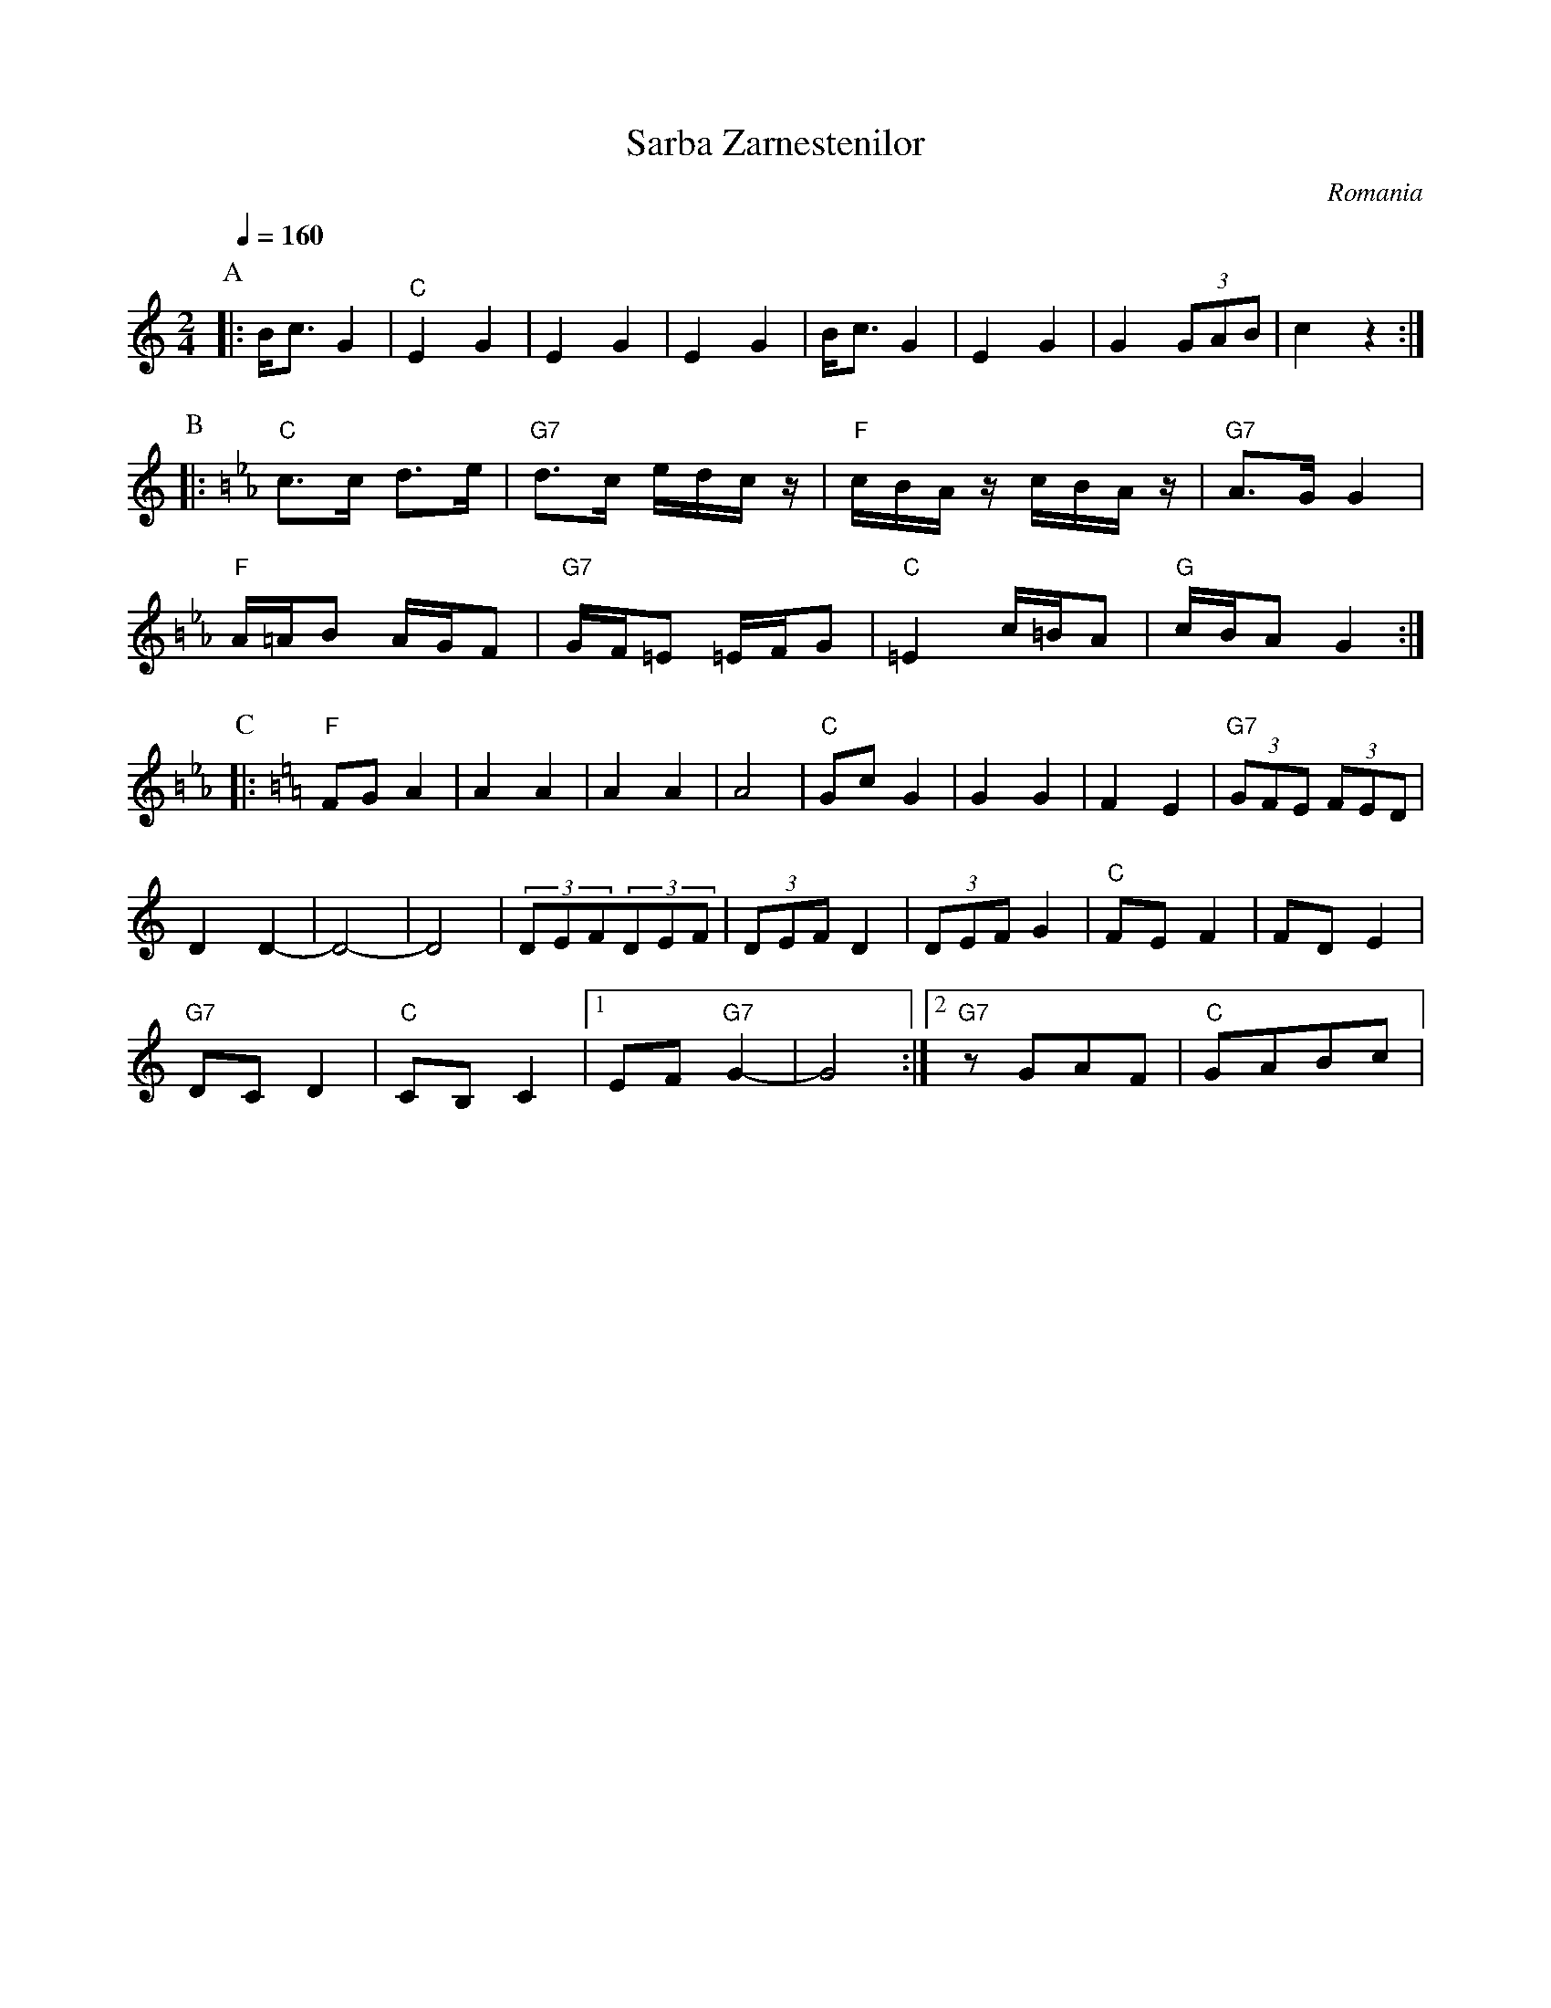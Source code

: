 X: 349
T: Sarba Zarnestenilor
O: Romania
F: http://www.youtube.com/watch?v=0Xv0pFxwKtg
F: http://www.youtube.com/watch?v=w6APOSvdAr4
M: 2/4
L: 1/8
K: C
Q:1/4=160
P:A
|:B/c3/2G2|"C"E2G2|E2G2|E2G2|B/c3/2G2|E2G2|G2 (3GAB|c2z2:|
P:B
K:Cm=B
L:1/16
|:"C"c3c d3e|"G7"d3c edcz|"F"cBAz cBAz|"G7"A3G G4|
 "F" A=AB2 AGF2|"G7"GF=E2 =EFG2|"C"=E4 c=BA2|"G"cBA2 G4:|
P:C
K:C
L:1/8
|:"F"FG A2|A2 A2|A2 A2|A4|"C"Gc G2|G2 G2|F2 E2|"G7"(3GFE (3FED|
D2D2-|D4-|D4|(3DEF(3DEF|\
(3DEF D2|(3DEF G2|"C"FE F2| FDE2|
"G7"DC D2 |"C" CB, C2|[1EF"G7" G2-|G4:|[2"G7"zGAF|"C"GABc|
